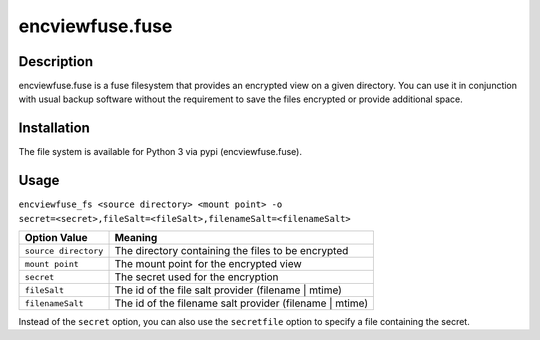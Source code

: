 encviewfuse.fuse
================
.. image:: https://secure.travis-ci.org/seiferma/encviewfuse.fuse.png
    :target: http://travis-ci.org/seiferma/encviewfuse.fuse

Description
-----------
encviewfuse.fuse is a fuse filesystem that provides an encrypted view on a given directory. You can use it in conjunction with usual backup software without the requirement to save the files encrypted or provide additional space.

Installation
------------
The file system is available for Python 3 via pypi (encviewfuse.fuse).

Usage
-----
``encviewfuse_fs <source directory> <mount point> -o secret=<secret>,fileSalt=<fileSalt>,filenameSalt=<filenameSalt>``

+-------------------------+-----------------------------------------------------------+
| Option Value            | Meaning                                                   |
+=========================+===========================================================+
| ``source directory``    | The directory containing the files to be encrypted        |
+-------------------------+-----------------------------------------------------------+
| ``mount point``         | The mount point for the encrypted view                    |
+-------------------------+-----------------------------------------------------------+
| ``secret``              | The secret used for the encryption                        |
+-------------------------+-----------------------------------------------------------+
| ``fileSalt``            | The id of the file salt provider (filename | mtime)       |
+-------------------------+-----------------------------------------------------------+
| ``filenameSalt``        | The id of the filename salt provider (filename | mtime)   |
+-------------------------+-----------------------------------------------------------+

Instead of the ``secret`` option, you can also use the ``secretfile`` option to specify a file containing the secret.